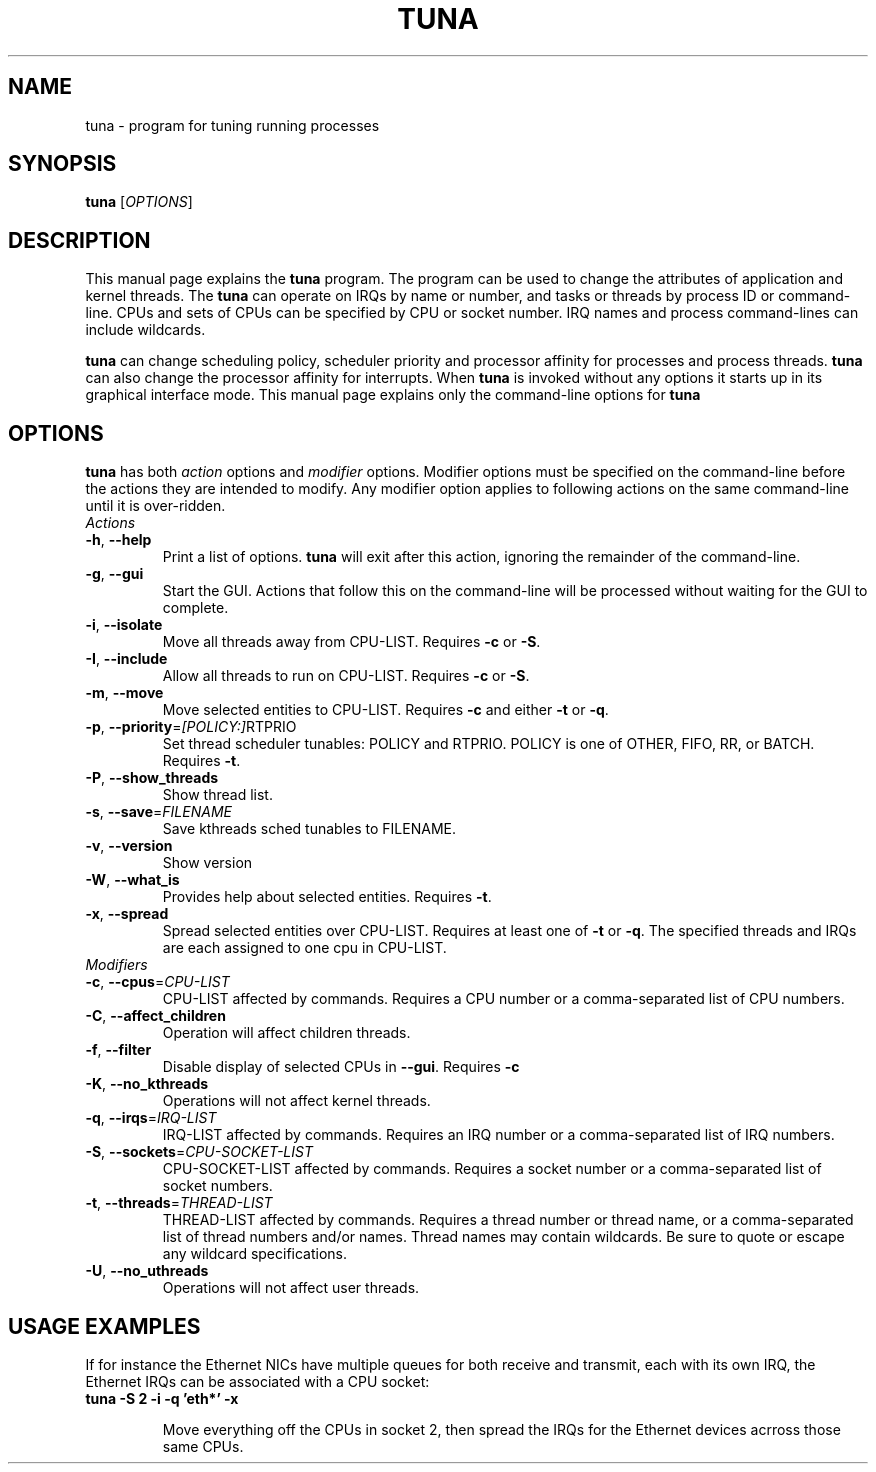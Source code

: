 .TH TUNA "8" "February 2010" "tuna" "System Administration Utilities"
.SH NAME
tuna \- program for tuning running processes
.SH SYNOPSIS
.B tuna
[\fIOPTIONS\fR]
.SH DESCRIPTION
This manual page explains the \fBtuna\fR program. The program can be used to change the attributes of application and kernel threads. The \fBtuna\fR can operate on IRQs by name or number, and tasks or threads by process ID or command-line. CPUs and sets of CPUs can be specified by CPU or socket number. IRQ names and process command-lines can include wildcards.
.PP 
\fBtuna\fP can change scheduling policy, scheduler priority and processor affinity for processes and process threads. \fBtuna\fR can also change the processor affinity for interrupts.
When \fBtuna\fR is invoked without any options it starts up in its graphical interface mode. This manual page explains only the command\-line options for \fBtuna\fR
.SH "OPTIONS"
\fBtuna\fR has both \fIaction\fR options and \fImodifier\fR options. Modifier options must be specified on the command\-line before the actions they are intended to modify. Any modifier option applies to following actions on the same command-line until it is over-ridden.
.IP \fIActions\fR
.TP
\fB\-h\fR, \fB\-\-help\fR
Print a list of options. \fBtuna\fR will exit after this action, ignoring the remainder of the command-line.
.TP
\fB\-g\fR, \fB\-\-gui\fR
Start the GUI. Actions that follow this on the command-line will be processed without waiting for the GUI to complete.
.TP
\fB\-i\fR, \fB\-\-isolate\fR
Move all threads away from CPU\-LIST. Requires \fB\-c\fR or \fB-S\fR.
.TP
\fB\-I\fR, \fB\-\-include\fR
Allow all threads to run on CPU\-LIST. Requires \fB\-c\fR or \fB-S\fR.
.TP
\fB\-m\fR, \fB\-\-move\fR
Move selected entities to CPU\-LIST. Requires \fB\-c\fR and either \fB-t\fR or \fB-q\fR.
.TP
\fB\-p\fR, \fB\-\-priority\fR=\fI[POLICY:]\fRRTPRIO
Set thread scheduler tunables: POLICY and RTPRIO. POLICY is one of OTHER, FIFO, RR, or BATCH. Requires \fB\-t\fR.
.TP
\fB\-P\fR, \fB\-\-show_threads\fR
Show thread list.
.TP
\fB\-s\fR, \fB\-\-save\fR=\fIFILENAME\fR
Save kthreads sched tunables to FILENAME.
.TP
\fB\-v\fR, \fB\-\-version\fR
Show version
.TP
\fB\-W\fR, \fB\-\-what_is\fR
Provides help about selected entities. Requires \fB-t\fR.
.TP
\fB\-x\fR, \fB\-\-spread\fR
Spread selected entities over CPU\-LIST. Requires at least one of \fB-t\fR or \fB-q\fR. The specified threads and IRQs are each assigned to one cpu in CPU\-LIST.
.IP \fIModifiers\fR
.TP
\fB\-c\fR, \fB\-\-cpus\fR=\fICPU\-LIST\fR
CPU\-LIST affected by commands. Requires a CPU number or a comma-separated list of CPU numbers.
.TP
\fB\-C\fR, \fB\-\-affect_children\fR
Operation will affect children threads.
.TP
\fB\-f\fR, \fB\-\-filter\fR
Disable display of selected CPUs in \fB--gui\fR. Requires \fB-c\R.
.TP
\fB\-K\fR, \fB\-\-no_kthreads\fR
Operations will not affect kernel threads.
.TP
\fB\-q\fR, \fB\-\-irqs\fR=\fIIRQ\-LIST\fR
IRQ\-LIST affected by commands. Requires an IRQ number or a comma-separated list of IRQ numbers.
.TP
\fB\-S\fR, \fB\-\-sockets\fR=\fICPU\-SOCKET\-LIST\fR
CPU\-SOCKET\-LIST affected by commands. Requires a socket number or a comma-separated list of socket numbers.
.TP
\fB\-t\fR, \fB\-\-threads\fR=\fITHREAD\-LIST\fR
THREAD\-LIST affected by commands. Requires a thread number or thread name, or a comma-separated list of thread numbers and/or names. Thread names may contain wildcards. Be sure to quote or escape any wildcard specifications.
.TP
\fB\-U\fR, \fB\-\-no_uthreads\fR
Operations will not affect user threads.
.SH USAGE EXAMPLES
If for instance the Ethernet NICs have multiple queues for both receive and transmit, each with its own IRQ, the Ethernet IRQs can be associated with a CPU socket:
.TP
.B tuna -S 2 -i -q 'eth*' -x

Move everything off the CPUs in socket 2, then spread the IRQs for the Ethernet devices acrross those same CPUs.
